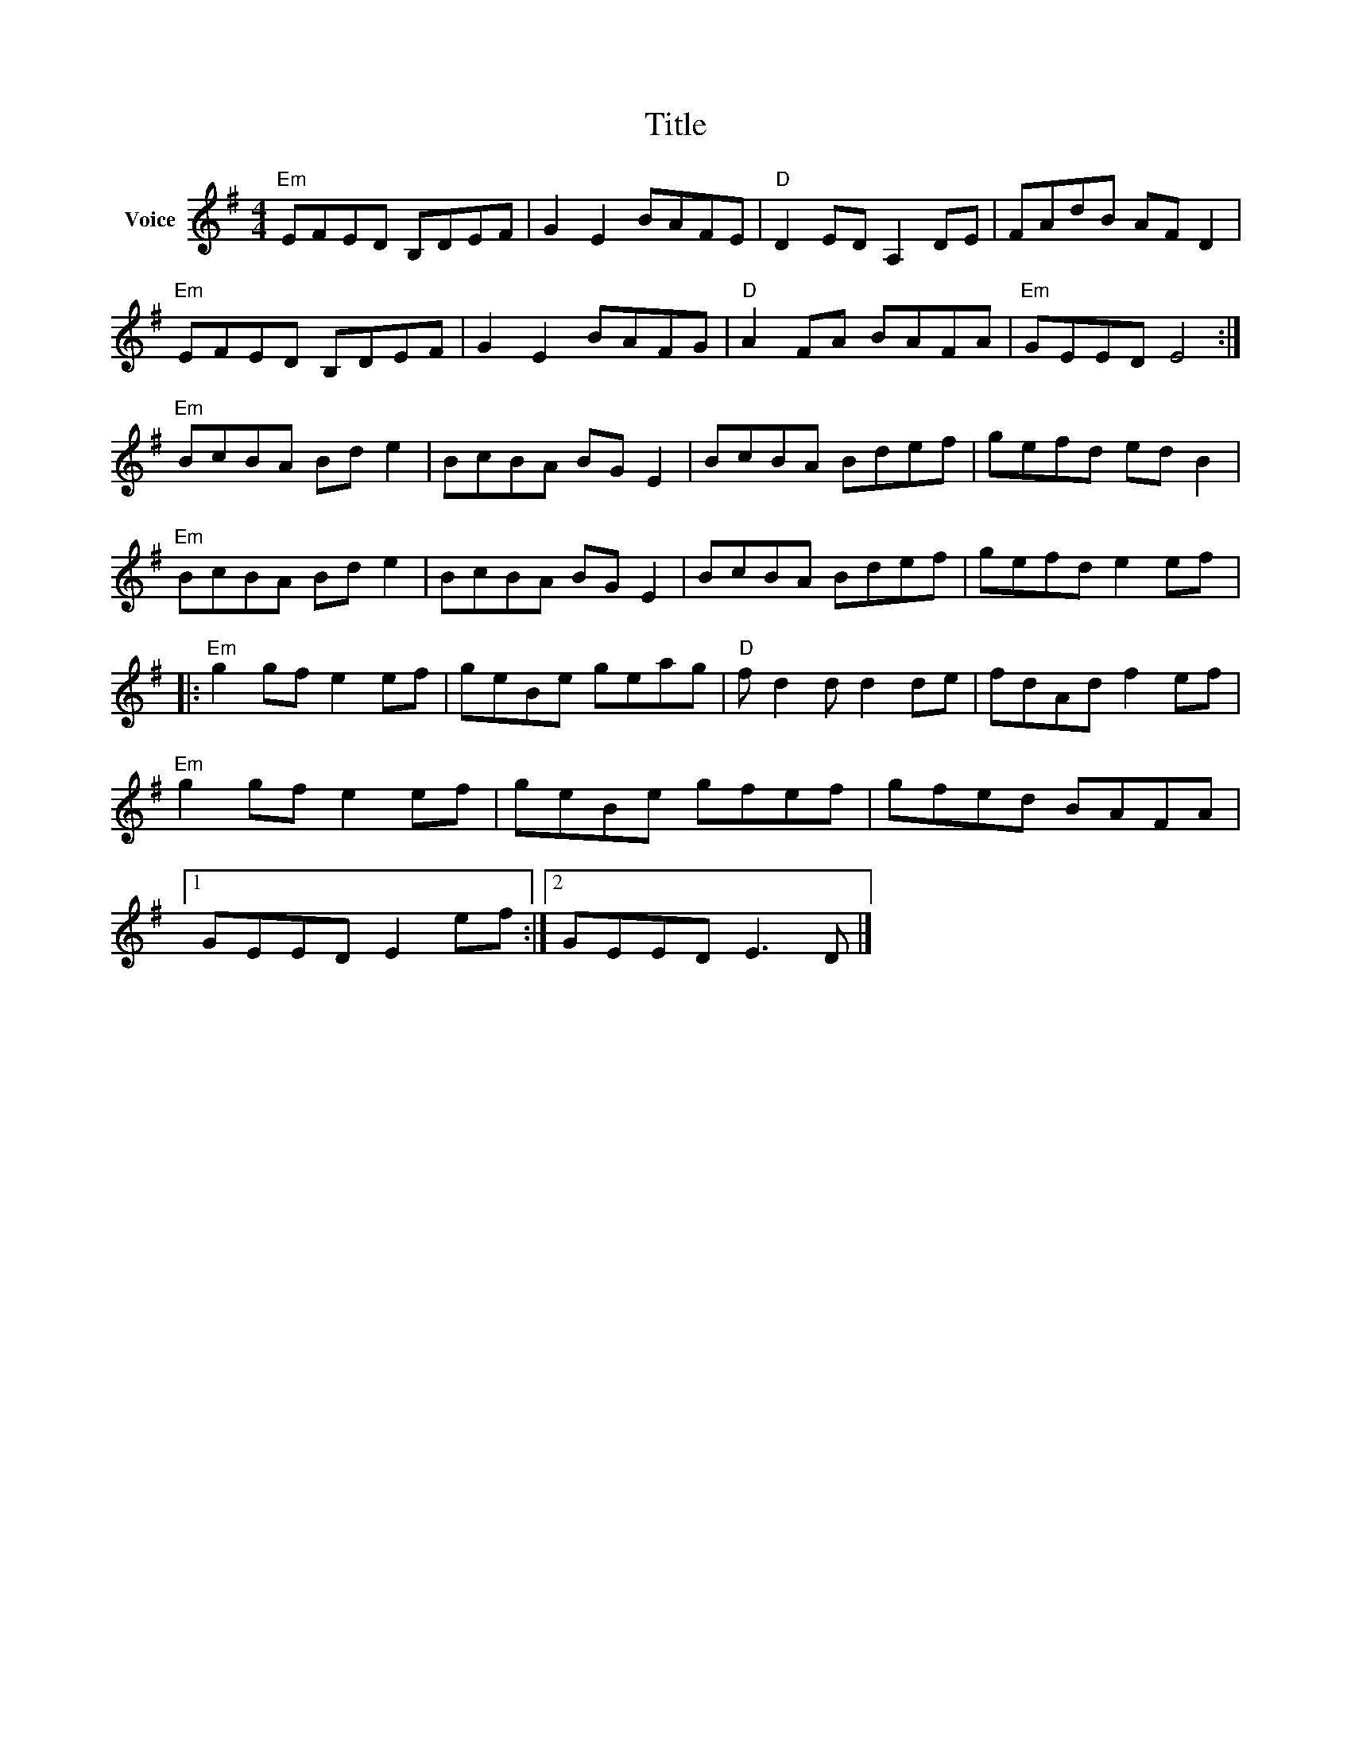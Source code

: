 X:1
T:Title
L:1/8
M:4/4
I:linebreak $
K:G
V:1 treble nm="Voice"
V:1
"Em" EFED B,DEF | G2 E2 BAFE |"D" D2 ED A,2 DE | FAdB AF D2 |"Em" EFED B,DEF | G2 E2 BAFG | %6
"D" A2 FA BAFA |"Em" GEED E4 :|"Em" BcBA Bd e2 | BcBA BG E2 | BcBA Bdef | gefd ed B2 | %12
"Em" BcBA Bd e2 | BcBA BG E2 | BcBA Bdef | gefd e2 ef |:"Em" g2 gf e2 ef | geBe geag | %18
"D" f d2 d d2 de | fdAd f2 ef |"Em" g2 gf e2 ef | geBe gfef | gfed BAFA |1 GEED E2 ef :|2 %24
 GEED E3 D |] %25
